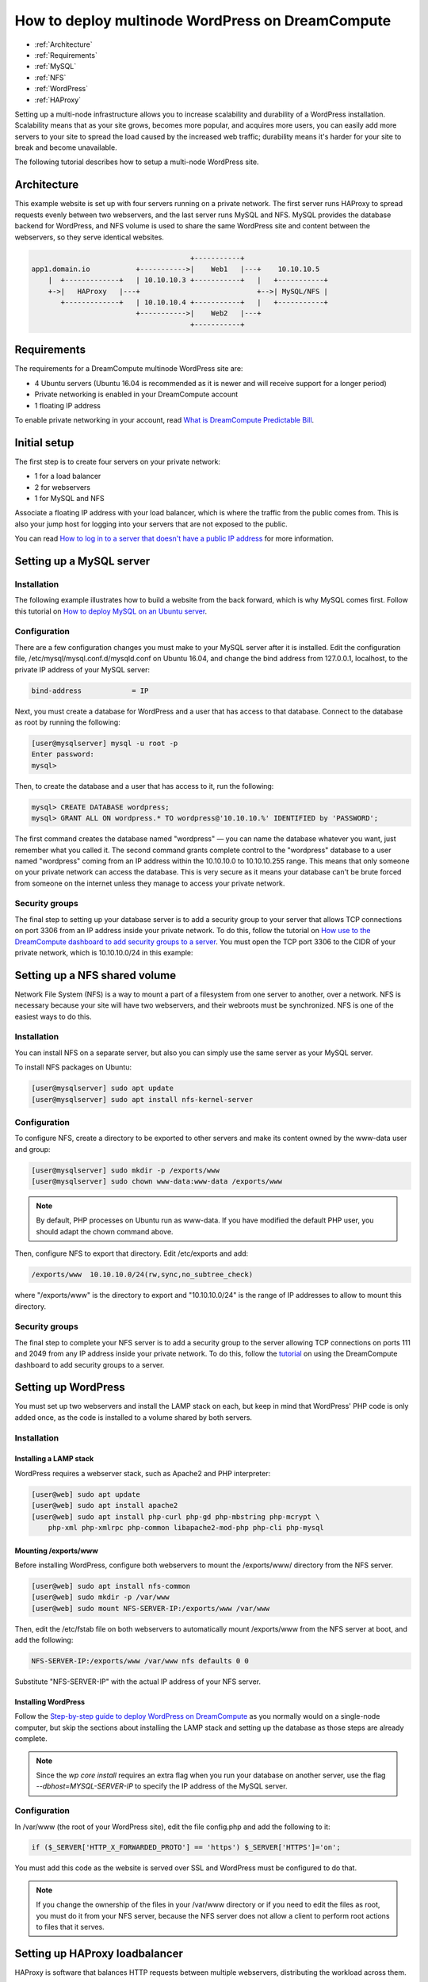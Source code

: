 =================================================
How to deploy multinode WordPress on DreamCompute
=================================================

.. container:: table_of_content

    - :ref:`Architecture`
    - :ref:`Requirements`
    - :ref:`MySQL`
    - :ref:`NFS`
    - :ref:`WordPress`
    - :ref:`HAProxy`

Setting up a multi-node infrastructure allows you to increase scalability
and durability of a WordPress installation. Scalability means that as
your site grows, becomes more popular, and acquires more users, you
can easily add more servers to your site to spread the load caused by
the increased web traffic; durability means it's harder for your site
to break and become unavailable.

The following tutorial describes how to setup a multi-node WordPress site.

.. _Architecture:

Architecture
~~~~~~~~~~~~

This example website is set up with four servers running on a private
network. The first server runs HAProxy to spread requests evenly
between two webservers, and the last server runs MySQL and NFS. MySQL
provides the database backend for WordPress, and NFS volume is used to
share the same WordPress site and content between the webservers, so
they serve identical websites.

.. code::

                                          +-----------+
    app1.domain.io           +----------->|    Web1   |---+    10.10.10.5
        |  +-------------+   | 10.10.10.3 +-----------+   |   +-----------+
        +->|   HAProxy   |---+                            +-->| MySQL/NFS |
           +-------------+   | 10.10.10.4 +-----------+   |   +-----------+
                             +----------->|    Web2   |---+
                                          +-----------+

.. _Requirements:

Requirements
~~~~~~~~~~~~

The requirements for a DreamCompute multinode WordPress site are:

* 4 Ubuntu servers (Ubuntu 16.04 is recommended as it is newer and will
  receive support for a longer period)
* Private networking is enabled in your DreamCompute account
* 1 floating IP address

To enable private networking in your account, read
`What is DreamCompute Predictable Bill
<217744568-What-is-DreamCompute-Predictable-Bill>`_.

.. _MySQL:

Initial setup
~~~~~~~~~~~~~

The first step is to create four servers on your private network:

* 1 for a load balancer
* 2 for webservers
* 1 for MySQL and NFS

Associate a floating IP address with your load balancer, which is where the
traffic from the public comes from. This is also your jump host for
logging into your servers that are not exposed to the public.

You can read `How to log in to a server that doesn't have a public IP address
<215879497>`_ for more information.

Setting up a MySQL server
~~~~~~~~~~~~~~~~~~~~~~~~~

Installation
------------

The following example illustrates how to build a website from the back forward,
which is why MySQL comes first. Follow this tutorial on `How to
deploy MySQL on an Ubuntu server <215879487>`_.

Configuration
-------------

There are a few configuration changes you must make to your MySQL server
after it is installed. Edit the configuration file,
/etc/mysql/mysql.conf.d/mysqld.conf on Ubuntu 16.04, and change the bind
address from 127.0.0.1, localhost, to the private IP address of your MySQL
server:

.. code::

    bind-address            = IP

Next, you must create a database for WordPress and a user that has
access to that database. Connect to the database as root by running
the following:

.. code:: console

    [user@mysqlserver] mysql -u root -p
    Enter password:
    mysql>

Then, to create the database and a user that has access to it, run the
following:

.. code::

    mysql> CREATE DATABASE wordpress;
    mysql> GRANT ALL ON wordpress.* TO wordpress@'10.10.10.%' IDENTIFIED by 'PASSWORD';


The first command creates the database named "wordpress" — you can name
the database whatever you want, just remember what you called it. The
second command grants complete control to the "wordpress" database to
a user named "wordpress" coming from an IP address within the 10.10.10.0
to 10.10.10.255 range. This means that only someone on your private
network can access the database. This is very secure as it means your
database can't be brute forced from someone on the internet unless
they manage to access your private network.

Security groups
---------------

The final step to setting up your database server is to add a security
group to your server that allows TCP connections on port 3306 from an IP
address inside your private network. To do this, follow the tutorial on
`How use to the DreamCompute dashboard to add security groups to a server <215912838>`_.
You must open the TCP port 3306 to the CIDR of your private network, which
is 10.10.10.0/24 in this example:

.. _NFS:

Setting up a NFS shared volume
~~~~~~~~~~~~~~~~~~~~~~~~~~~~~~

Network File System (NFS) is a way to mount a part of a filesystem from one
server to another, over a network. NFS is necessary because your site
will have two webservers, and their webroots must be synchronized. NFS
is one of the easiest ways to do this.

Installation
------------

You can install NFS on a separate server, but also you can simply use the
same server as your MySQL server.

To install NFS packages on Ubuntu:

.. code:: console

    [user@mysqlserver] sudo apt update
    [user@mysqlserver] sudo apt install nfs-kernel-server

Configuration
-------------

To configure NFS, create a directory to be exported to other servers
and make its content owned by the www-data user and group:

.. code:: console

    [user@mysqlserver] sudo mkdir -p /exports/www
    [user@mysqlserver] sudo chown www-data:www-data /exports/www

.. note:: By default, PHP processes on Ubuntu run as www-data. If you
          have modified the default PHP user, you should adapt the chown
          command above.

Then, configure NFS to export that directory. Edit /etc/exports and add:

.. code::

    /exports/www  10.10.10.0/24(rw,sync,no_subtree_check)

where "/exports/www" is the directory to export and "10.10.10.0/24" is the range of IP
addresses to allow to mount this directory.

Security groups
---------------

The final step to complete your NFS server is to add a security
group to the server allowing TCP connections on ports 111 and 2049
from any IP address inside your private network. To do this, follow
the `tutorial <215912838>`_ on using the DreamCompute dashboard to add security
groups to a server.

.. _WordPress:

Setting up WordPress
~~~~~~~~~~~~~~~~~~~~

You must set up two webservers and install the LAMP stack on
each, but keep in mind that WordPress' PHP code is only added
once, as the code is installed to a volume shared by both servers.

Installation
------------

Installing a LAMP stack
^^^^^^^^^^^^^^^^^^^^^^^

WordPress requires a webserver stack, such as Apache2 and PHP
interpreter:

.. code:: console

    [user@web] sudo apt update
    [user@web] sudo apt install apache2
    [user@web] sudo apt install php-curl php-gd php-mbstring php-mcrypt \
        php-xml php-xmlrpc php-common libapache2-mod-php php-cli php-mysql

Mounting /exports/www
^^^^^^^^^^^^^^^^^^^^^

Before installing WordPress, configure both webservers to mount the
/exports/www/ directory from the NFS server.

.. code:: console

    [user@web] sudo apt install nfs-common
    [user@web] sudo mkdir -p /var/www
    [user@web] sudo mount NFS-SERVER-IP:/exports/www /var/www

Then, edit the /etc/fstab file on both webservers to automatically mount
/exports/www from the NFS server at boot, and add the following:

.. code::

    NFS-SERVER-IP:/exports/www /var/www nfs defaults 0 0

Substitute "NFS-SERVER-IP" with the actual IP address of your NFS server.

Installing WordPress
^^^^^^^^^^^^^^^^^^^^

Follow the `Step-by-step guide to deploy WordPress on DreamCompute
<220973627>`_ as you normally would on a single-node computer, but
skip the sections about installing the LAMP stack and setting up the
database as those steps are already complete.

.. Note::

    Since the `wp core install` requires an extra flag when you run your database on
    another server, use the flag `--dbhost=MYSQL-SERVER-IP` to specify the IP
    address of the MySQL server.

Configuration
-------------

In /var/www (the root of your WordPress site), edit the file
config.php and add the following to it:

.. code:: php

    if ($_SERVER['HTTP_X_FORWARDED_PROTO'] == 'https') $_SERVER['HTTPS']='on';

You must add this code as the website is served over SSL and WordPress must
be configured to do that.

.. Note::

    If you change the ownership of the files in your /var/www directory or if
    you need to edit the files as root, you must do it from your NFS
    server, because the NFS server does not allow a client to perform root
    actions to files that it serves.

.. _HAProxy:

Setting up HAProxy loadbalancer
~~~~~~~~~~~~~~~~~~~~~~~~~~~~~~~

HAProxy is software that balances HTTP requests between multiple
webservers, distributing the workload across them.

Setting up a loadbalancer
-------------------------

The only setup needed for HAProxy is to create an Ubuntu 16.04 server on your
private network and assign a floating IP to it.

Installation
------------

HAProxy is packaged in Ubuntu:

.. code:: console

    [user@haproxy] sudo apt update
    [user@haproxy] sudo apt install haproxy

Configuration
-------------

Getting an SSL cert using Let's Encrypt
^^^^^^^^^^^^^^^^^^^^^^^^^^^^^^^^^^^^^^^

Let's Encrypt is a service that makes it easier to get SSL certificates and
secure your website.

First, download the Let's Encrypt tools:

.. code:: console

    [user@haproxy] sudo -s
    [root@haproxy] cd /opt
    [root@haproxy] git clone git://github.com/letsencrypt/letsencrypt

Then, request a certificate:

.. code:: console

    [root@haproxy] cd /opt/letsencrypt
    [root@haproxy] ./letsencrypt-auto certonly --standalone -d example.com

When you finish answering the questions, you should have new SSL
certificates and keys.

Finally, put the certs into the right place:

.. code:: console

    [root@haproxy] mkdir -p /etc/ssl/example.com/privkey.pem
    [root@haproxy] cd /etc/letsencrypt/live/example.com/
    [root@haproxy] cat fullchain.pem privkey.pem > /etc/ssl/example.com/privkey.pem
    [root@haproxy] chmod 600 /etc/ssl/example.com/privkey
    [root@haproxy] chmod 700 /etc/ssl/example.com

Configuring HAProxy
^^^^^^^^^^^^^^^^^^^

To configure HAProxy, change /etc/haproxy/haproxy.cfg to the
following:

.. code::

    global
    log /dev/log    local0
    log /dev/log    local1 notice
    chroot /var/lib/haproxy
    maxconn 4096
    user haproxy
    group haproxy
    daemon

    defaults
    log    global
    mode    http
    option    httplog
    option    dontlognull
    timeout connect 5000
    timeout client  50000
    timeout server  50000
    errorfile 400 /etc/haproxy/errors/400.http
    errorfile 403 /etc/haproxy/errors/403.http
    errorfile 408 /etc/haproxy/errors/408.http
    errorfile 500 /etc/haproxy/errors/500.http
    errorfile 502 /etc/haproxy/errors/502.http
    errorfile 503 /etc/haproxy/errors/503.http
    errorfile 504 /etc/haproxy/errors/504.http

    option forwardfor
    option http-server-close
    stats enable
    stats auth admin:stats
    stats uri /haproxyStats

    frontend https-in
        bind HAPROXY-IP:443 ssl crt /etc/ssl/example.com/privkey.pem
        reqadd X-Forwarded-Proto:\ https
        default_backend blog_cluster

    frontend http-in
        bind HAPROXY-IP:80
        reqadd X-Forwarded-Proto:\ http
        redirect scheme https code 301 if !{ ssl_fc }
        default_backend blog_cluster

    # Define hosts
    acl blog_host hdr(host) -i example.com

    # Figure out which one to use
    use_backend blog_cluster if blog_host

    backend blog_cluster
    balance leastconn
    option httpclose
    server node1 WEB1-IP:80 cookie A check
    server node2 WEB2-IP:80 cookie A check

Substitute HAPROXY-IP, WEB1-IP, and WEB2-IP with the IP addresses of your
servers. The HAPROXY-IP is the private IP of your HAProxy server and not the
floating IP you assigned it.

This HAProxy configuration causes HAProxy to listen on ports 80 and 443. It
also redirects HTTP requests to HTTPS, which is ideal so that visitors to
your site are redirected to a secure connection when they try to make an
insecure request over HTTP.

If everything works correctly, you should be able to point your
browser to the floating IP of your HAProxy server and see the
graphic interface to finish the WordPress installation.

.. meta::
    :labels: wordpress nfs mysql haproxy
